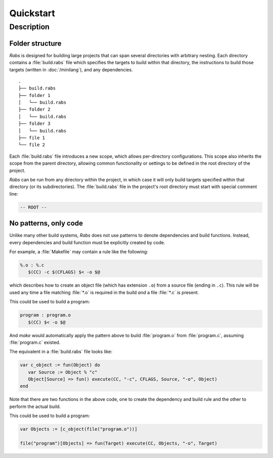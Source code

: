 Quickstart
==========

Description
-----------

Folder structure
~~~~~~~~~~~~~~~~

*Rabs* is designed for building large projects that can span several directories with arbitrary nesting. Each directory contains a :file:`build.rabs` file which specifies the targets to build within that directory, the instructions to build those targets (written in :doc:`/minilang`), and any dependencies.

::
   
   .
   ├── build.rabs
   ├── folder 1
   │   └── build.rabs
   ├── folder 2
   │   └── build.rabs
   ├── folder 3
   │   └── build.rabs
   ├── file 1
   └── file 2

Each :file:`build.rabs` file introduces a new scope, which allows per-directory configurations. This scope also inherits the scope from the parent directory, allowing common functionality or settings to be defined in the root directory of the project.

*Rabs* can be run from any directory within the project, in which case it will only build targets specified within that directory (or its subdirectories). The :file:`build.rabs` file in the project's root directory must start with special comment line:

.. code-block:: mini
   
   -- ROOT --

No patterns, only code
~~~~~~~~~~~~~~~~~~~~~~

Unlike many other build systems, *Rabs* does not use patterns to denote dependencies and build functions. Instead, every dependencies and build function must be explicitly created by code. 

For example, a :file:`Makefile` may contain a rule like the following:

.. code-block:: make

   %.o : %.c
      $(CC) -c $(CFLAGS) $< -o $@

which describes how to create an object file (which has extension ``.o``) from a source file (ending in ``.c``). This rule will be used any time a file matching :file:`*.o` is required in the build *and* a file :file:`*.c` is present.

This could be used to build a program:

.. code-block:: make

   program : program.o
      $(CC) $< -o $@

And *make* would automatically apply the pattern above to build :file:`program.o` from :file:`program.c`, assuming :file:`program.c` existed.

The equivalent in a :file:`build.rabs` file looks like:

.. code-block:: mini

   var c_object := fun(Object) do
      var Source := Object % "c"
      Object[Source] => fun() execute(CC, "-c", CFLAGS, Source, "-o", Object)
   end

Note that there are two functions in the above code, one to create the dependency and build rule and the other to perform the actual build.

This could be used to build a program:

.. code-block:: mini

   var Objects := [c_object(file("program.o"))]
   
   file("program")[Objects] => fun(Target) execute(CC, Objects, "-o", Target)

